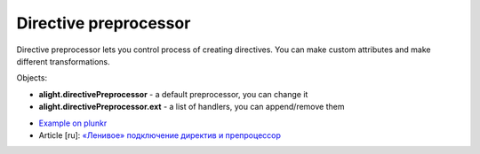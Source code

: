 Directive preprocessor
======================

Directive preprocessor lets you control process of creating directives. You can make custom attributes and make different transformations.

Objects:

* **alight.directivePreprocessor** - a default preprocessor, you can change it
* **alight.directivePreprocessor.ext** - a  list of handlers, you can append/remove them

.. code-block:: javascript
    :caption: Example how to create attribute 'bold'

    alight.directivePreprocessor.ext.splice(1, 0, {
        code: 'bold',  // not necessary
        fn: function() {
            if(this.directive.bold) this.element.innerHTML = '<b>' + this.element.innerHTML + '</b>'
        }
    })

.. code-block:: javascript
    :caption: How ot use it

    alight.directives.al.example = {
        bold: true
    }

* `Example on plunkr <http://plnkr.co/edit/XxDimA?p=preview>`_
* Article [ru]: `«Ленивое» подключение директив и препроцессор <http://habrahabr.ru/post/212301/>`_
